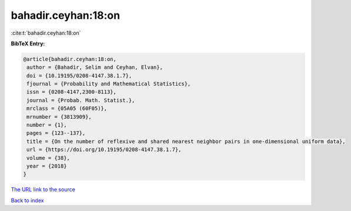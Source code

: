 bahadir.ceyhan:18:on
====================

:cite:t:`bahadir.ceyhan:18:on`

**BibTeX Entry:**

.. code-block:: bibtex

   @article{bahadir.ceyhan:18:on,
    author = {Bahadir, Selim and Ceyhan, Elvan},
    doi = {10.19195/0208-4147.38.1.7},
    fjournal = {Probability and Mathematical Statistics},
    issn = {0208-4147,2300-8113},
    journal = {Probab. Math. Statist.},
    mrclass = {05A05 (60F05)},
    mrnumber = {3813909},
    number = {1},
    pages = {123--137},
    title = {On the number of reflexive and shared nearest neighbor pairs in one-dimensional uniform data},
    url = {https://doi.org/10.19195/0208-4147.38.1.7},
    volume = {38},
    year = {2018}
   }
`The URL link to the source <ttps://doi.org/10.19195/0208-4147.38.1.7}>`_


`Back to index <../By-Cite-Keys.html>`_
